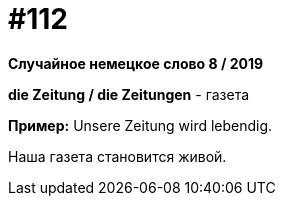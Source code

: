 [#19_008]
= #112

*Случайное немецкое слово 8 / 2019*

*die Zeitung / die Zeitungen* - газета

*Пример:*
Unsere Zeitung wird lebendig.

Наша газета становится живой.
